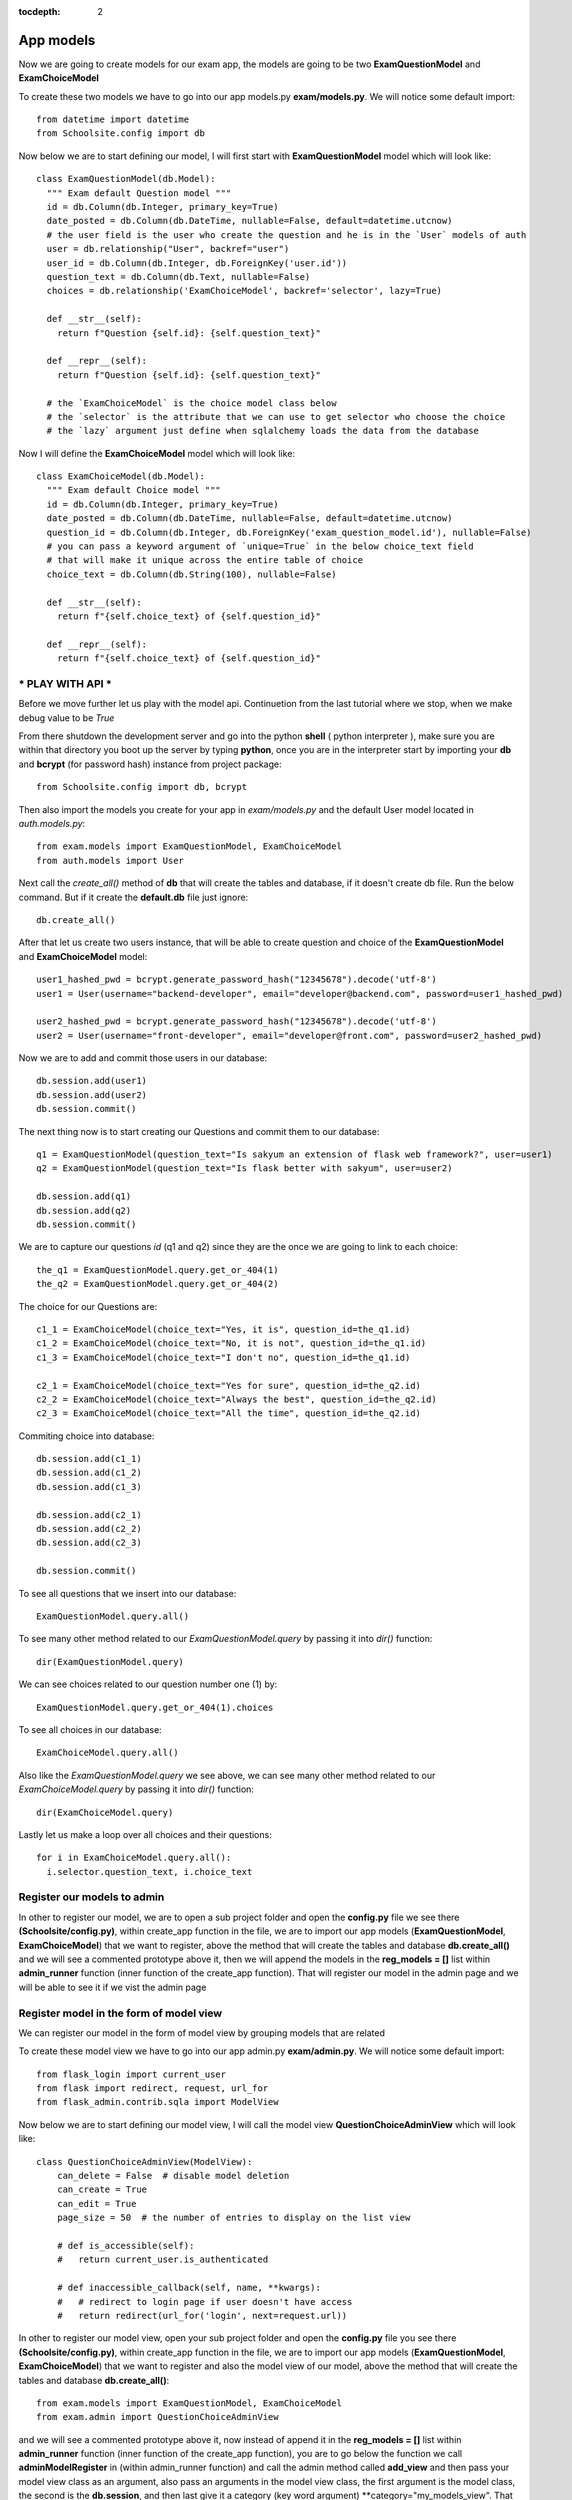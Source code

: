:tocdepth: 2

App models
##########

Now we are going to create models for our exam app, the models are going to be two **ExamQuestionModel** and **ExamChoiceModel**

To create these two models we have to go into our app models.py **exam/models.py**. We will notice some default import::

    from datetime import datetime
    from Schoolsite.config import db

Now below we are to start defining our model, I will first start with **ExamQuestionModel** model which will look like::

    class ExamQuestionModel(db.Model):
      """ Exam default Question model """
      id = db.Column(db.Integer, primary_key=True)
      date_posted = db.Column(db.DateTime, nullable=False, default=datetime.utcnow)
      # the user field is the user who create the question and he is in the `User` models of auth
      user = db.relationship("User", backref="user")
      user_id = db.Column(db.Integer, db.ForeignKey('user.id'))
      question_text = db.Column(db.Text, nullable=False)
      choices = db.relationship('ExamChoiceModel', backref='selector', lazy=True)

      def __str__(self):
        return f"Question {self.id}: {self.question_text}"

      def __repr__(self):
        return f"Question {self.id}: {self.question_text}"
        
      # the `ExamChoiceModel` is the choice model class below
      # the `selector` is the attribute that we can use to get selector who choose the choice
      # the `lazy` argument just define when sqlalchemy loads the data from the database

Now I will define the **ExamChoiceModel** model which will look like::

    class ExamChoiceModel(db.Model):
      """ Exam default Choice model """
      id = db.Column(db.Integer, primary_key=True)
      date_posted = db.Column(db.DateTime, nullable=False, default=datetime.utcnow)
      question_id = db.Column(db.Integer, db.ForeignKey('exam_question_model.id'), nullable=False)
      # you can pass a keyword argument of `unique=True` in the below choice_text field
      # that will make it unique across the entire table of choice
      choice_text = db.Column(db.String(100), nullable=False)

      def __str__(self):
        return f"{self.choice_text} of {self.question_id}"

      def __repr__(self):
        return f"{self.choice_text} of {self.question_id}"

*** PLAY WITH API ***
---------------------

Before we move further let us play with the model api. Continuetion from the last tutorial where we stop, when we make debug value to be `True`

From there shutdown the development server and go into the python **shell** ( python interpreter ), make sure you are within that directory you boot up the server by typing **python**, once you are in the interpreter start by importing your **db** and **bcrypt** (for password hash) instance from project package::

  from Schoolsite.config import db, bcrypt

Then also import the models you create for your app in `exam/models.py` and the default User model located in `auth.models.py`::

  from exam.models import ExamQuestionModel, ExamChoiceModel
  from auth.models import User

Next call the `create_all()` method of **db** that will create the tables and database, if it doesn't create db file. Run the below command. But if it create the **default.db** file just ignore::

    db.create_all()

After that let us create two users instance, that will be able to create question and choice of the **ExamQuestionModel** and **ExamChoiceModel** model::

    user1_hashed_pwd = bcrypt.generate_password_hash("12345678").decode('utf-8')
    user1 = User(username="backend-developer", email="developer@backend.com", password=user1_hashed_pwd)

    user2_hashed_pwd = bcrypt.generate_password_hash("12345678").decode('utf-8')
    user2 = User(username="front-developer", email="developer@front.com", password=user2_hashed_pwd)

Now we are to add and commit those users in our database::

    db.session.add(user1)
    db.session.add(user2)
    db.session.commit()

The next thing now is to start creating our Questions and commit them to our database::

    q1 = ExamQuestionModel(question_text="Is sakyum an extension of flask web framework?", user=user1)
    q2 = ExamQuestionModel(question_text="Is flask better with sakyum", user=user2)

    db.session.add(q1)
    db.session.add(q2)
    db.session.commit()

We are to capture our questions `id` (q1 and q2) since they are the once we are going to link to each choice::

    the_q1 = ExamQuestionModel.query.get_or_404(1)
    the_q2 = ExamQuestionModel.query.get_or_404(2)

The choice for our Questions are::

  c1_1 = ExamChoiceModel(choice_text="Yes, it is", question_id=the_q1.id)
  c1_2 = ExamChoiceModel(choice_text="No, it is not", question_id=the_q1.id)
  c1_3 = ExamChoiceModel(choice_text="I don't no", question_id=the_q1.id)

  c2_1 = ExamChoiceModel(choice_text="Yes for sure", question_id=the_q2.id)
  c2_2 = ExamChoiceModel(choice_text="Always the best", question_id=the_q2.id)
  c2_3 = ExamChoiceModel(choice_text="All the time", question_id=the_q2.id)

Commiting choice into database::

    db.session.add(c1_1)
    db.session.add(c1_2)
    db.session.add(c1_3)

    db.session.add(c2_1)
    db.session.add(c2_2)
    db.session.add(c2_3)

    db.session.commit()

To see all questions that we insert into our database::

    ExamQuestionModel.query.all()

To see many other method related to our `ExamQuestionModel.query` by passing it into `dir()` function::

    dir(ExamQuestionModel.query)

We can see choices related to our question number one (1) by::

    ExamQuestionModel.query.get_or_404(1).choices

To see all choices in our database::

    ExamChoiceModel.query.all()

Also like the `ExamQuestionModel.query` we see above, we can see many other method related to our `ExamChoiceModel.query` by passing it into `dir()` function::

    dir(ExamChoiceModel.query)

Lastly let us make a loop over all choices and their questions::

    for i in ExamChoiceModel.query.all():
      i.selector.question_text, i.choice_text

Register our models to admin
----------------------------

In other to register our model, we are to open a sub project folder and open the **config.py** file we see there **(Schoolsite/config.py)**, within create_app function in the file, we are to import our app models (**ExamQuestionModel**, **ExamChoiceModel**) that we want to register, above the method that will create the tables and database **db.create_all()** and we will see a commented prototype above it, then we will append the models in the **reg_models = []** list within **admin_runner** function (inner function of the create_app function). That will register our model in the admin page and we will be able to see it if we vist the admin page

Register model in the form of model view
----------------------------------------

We can register our model in the form of model view by grouping models that are related

To create these model view we have to go into our app admin.py **exam/admin.py**. We will notice some default import::

    from flask_login import current_user
    from flask import redirect, request, url_for
    from flask_admin.contrib.sqla import ModelView

Now below we are to start defining our model view, I will call the model view **QuestionChoiceAdminView** which will look like::

    class QuestionChoiceAdminView(ModelView):
        can_delete = False  # disable model deletion
        can_create = True
        can_edit = True
        page_size = 50  # the number of entries to display on the list view

        # def is_accessible(self):
        #   return current_user.is_authenticated

        # def inaccessible_callback(self, name, **kwargs):
        #   # redirect to login page if user doesn't have access
        #   return redirect(url_for('login', next=request.url))

In other to register our model view, open your sub project folder and open the **config.py** file you see there **(Schoolsite/config.py)**, within create_app function in the file, we are to import our app models (**ExamQuestionModel**, **ExamChoiceModel**) that we want to register and also the model view of our model, above the method that will create the tables and database **db.create_all()**::

    from exam.models import ExamQuestionModel, ExamChoiceModel
    from exam.admin import QuestionChoiceAdminView

and we will see a commented prototype above it, now instead of append it in the **reg_models = []** list within **admin_runner** function (inner function of the create_app function), you are to go below the function we call **adminModelRegister** in (within admin_runner function) and call the admin method called **add_view** and then pass your model view class as an argument, also pass an arguments in the model view class, the first argument is the model class, the second is the **db.session**, and then last give it a category (key word argument) **category="my_models_view". That will register your model in the admin page and you will see it if you vist the admin page::

    admin.add_view(QuestionChoiceAdminView(ExamChoiceModel, db.session, name="Questions", category="Question-Choice"))
    admin.add_view(QuestionChoiceAdminView(ExamQuestionModel, db.session, name="Choices", category="Question-Choice"))

see more documentation on how to write model view class, get look at `Flask-Admin <https://flask-admin.readthedocs.io/en/latest/introduction/#customizing-built-in-views>`_ documentation
